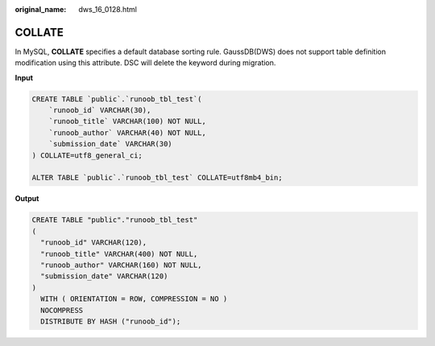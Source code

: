 :original_name: dws_16_0128.html

.. _dws_16_0128:

.. _en-us_topic_0000001819336181:

COLLATE
=======

In MySQL, **COLLATE** specifies a default database sorting rule. GaussDB(DWS) does not support table definition modification using this attribute. DSC will delete the keyword during migration.

**Input**

.. code-block::

   CREATE TABLE `public`.`runoob_tbl_test`(
       `runoob_id` VARCHAR(30),
       `runoob_title` VARCHAR(100) NOT NULL,
       `runoob_author` VARCHAR(40) NOT NULL,
       `submission_date` VARCHAR(30)
   ) COLLATE=utf8_general_ci;

   ALTER TABLE `public`.`runoob_tbl_test` COLLATE=utf8mb4_bin;

**Output**

.. code-block::

   CREATE TABLE "public"."runoob_tbl_test"
   (
     "runoob_id" VARCHAR(120),
     "runoob_title" VARCHAR(400) NOT NULL,
     "runoob_author" VARCHAR(160) NOT NULL,
     "submission_date" VARCHAR(120)
   )
     WITH ( ORIENTATION = ROW, COMPRESSION = NO )
     NOCOMPRESS
     DISTRIBUTE BY HASH ("runoob_id");
